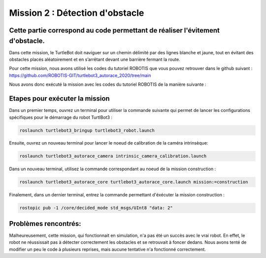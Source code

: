 Mission 2 : Détection d'obstacle 
===============================================
Cette partie correspond au code permettant de réaliser l'évitement d'obstacle.
----------------------------------------------------------------------------------------------
Dans cette mission, le TurtleBot doit naviguer sur un chemin délimité par des lignes blanche et jaune, tout en évitant des obstacles placés aléatoirement et en s’arrêtant devant une barrière fermant la route.

.. image:: consigne_mission2.png
   :alt: node_graph mission1
   :width: 600
   :align: center


Pour cette mission, nous avons utilisé les codes du tutoriel ROBOTIS que vous pouvez retrouver dans le github suivant : https://github.com/ROBOTIS-GIT/turtlebot3_autorace_2020/tree/main

Nous avons donc exécuté la mission avec les codes du tutoriel ROBOTIS de la manière suivante : 

Etapes pour exécuter la mission
---------------------------------------------

Dans un premier temps, ouvrez un terminal pour utiliser la commande suivante qui permet de lancer les configurations spécifiques pour le démarrage du robot TurtlBot3 : 

.. code-block:: bash

    roslaunch turtlebot3_bringup turtlebot3_robot.launch

Ensuite, ouvrez un nouveau terminal pour lancer le noeud de calibration de la caméra intrinsèque:

.. code-block:: bash

   roslaunch turtlebot3_autorace_camera intrinsic_camera_calibration.launch

Dans un nouveau terminal, utilisez la commande correspondant au noeud de la mission construction :

.. code-block:: bash

   roslaunch turtlebot3_autorace_core turtlebot3_autorace_core.launch mission:=construction

Finalement, dans un dernier terminal, entrez la commande permettant d'éxécuter la mission construction :

.. code-block:: bash

   rostopic pub -1 /core/decided_mode std_msgs/UInt8 "data: 2"

Problèmes rencontrés:
---------------------------------------------
Malheureusement, cette mission, qui fonctionnait en simulation, n'a pas été un succès avec le vrai robot. En effet, le robot ne réussissait pas à détecter correctement les obstacles et se retrouvait à foncer dedans. 
Nous avons tenté de modifier un peu le code à plusieurs reprises, mais aucune tentative n'a fonctionné correctement.
